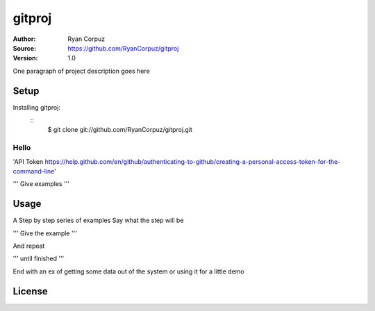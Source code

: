gitproj
=======

:Author:	Ryan Corpuz
:Source:	https://github.com/RyanCorpuz/gitproj
:Version: 1.0
One paragraph of project description goes here

Setup
------------
Installing gitproj:
   ::
      $  git clone git://github.com/RyanCorpuz/gitproj.git

Hello
^^^^^

'API Token https://help.github.com/en/github/authenticating-to-github/creating-a-personal-access-token-for-the-command-line'


'''
Give examples
'''

Usage
-----

A Step by step series of examples
Say what the step will be

'''
Give the example
'''

And repeat

'''
until finished
'''

End with an ex of getting some data out of the system or using it for a little demo

License
-------
